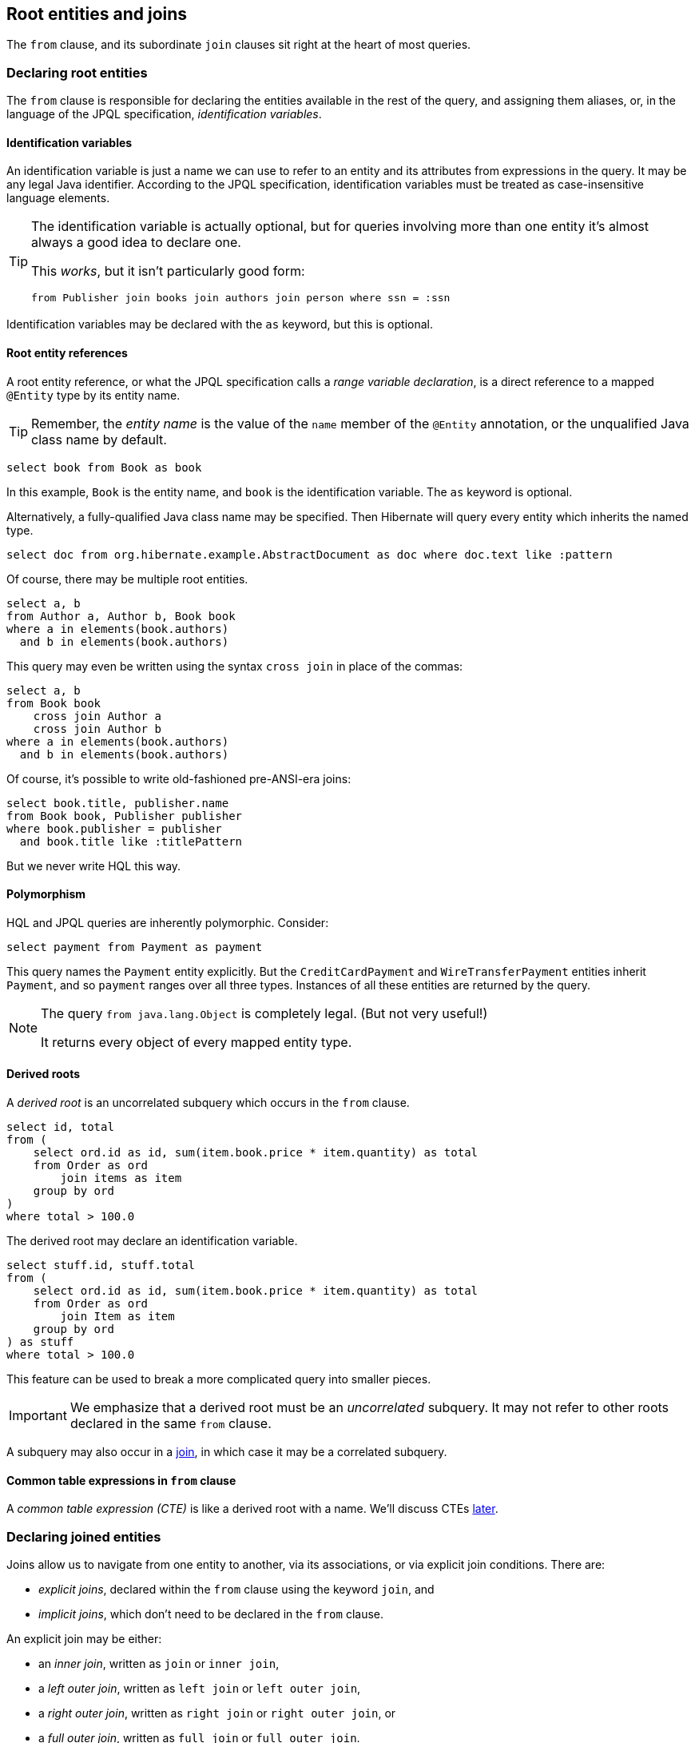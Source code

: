 [[root-entities-and-joins]]
== Root entities and joins

The `from` clause, and its subordinate `join` clauses sit right at the heart of most queries.

[[from-clause]]
=== Declaring root entities

The `from` clause is responsible for declaring the entities available in the rest of the query, and assigning them aliases, or, in the language of the JPQL specification, _identification variables_.

[[identification-variables]]
==== Identification variables

An identification variable is just a name we can use to refer to an entity and its attributes from expressions in the query.
It may be any legal Java identifier.
According to the JPQL specification, identification variables must be treated as case-insensitive language elements.

[TIP]
====
The identification variable is actually optional, but for queries involving more than one entity it's almost always a good idea to declare one.

This _works_, but it isn't particularly good form:
[source,hql]
----
from Publisher join books join authors join person where ssn = :ssn
----
====

Identification variables may be declared with the `as` keyword, but this is optional.

[[root-reference]]
==== Root entity references

A root entity reference, or what the JPQL specification calls a _range variable declaration_, is a direct reference to a mapped `@Entity` type by its entity name.

[TIP]
====
Remember, the _entity name_ is the value of the `name` member of the `@Entity` annotation, or the unqualified Java class name by default.
====

[[root-reference-jpql-example]]
[source, hql]
----
select book from Book as book
----

In this example, `Book` is the entity name, and `book` is the identification variable.
The `as` keyword is optional.

Alternatively, a fully-qualified Java class name may be specified.
Then Hibernate will query every entity which inherits the named type.

[[root-reference-jpql-fqn-example]]
[source, hql]
----
select doc from org.hibernate.example.AbstractDocument as doc where doc.text like :pattern
----

Of course, there may be multiple root entities.

[[multiple-root-reference-jpql-example]]
[source, hql]
----
select a, b
from Author a, Author b, Book book
where a in elements(book.authors)
  and b in elements(book.authors)
----

This query may even be written using the syntax `cross join` in place of the commas:

[[cross-join-jpql-example]]
[source, hql]
----
select a, b
from Book book
    cross join Author a
    cross join Author b
where a in elements(book.authors)
  and b in elements(book.authors)
----

Of course, it's possible to write old-fashioned pre-ANSI-era joins:

[source, hql]
----
select book.title, publisher.name
from Book book, Publisher publisher
where book.publisher = publisher
  and book.title like :titlePattern
----

But we never write HQL this way.

[[polymorphism]]
==== Polymorphism

HQL and JPQL queries are inherently polymorphic.
Consider:

[[polymorphism-example]]
[source, hql]
----
select payment from Payment as payment
----

This query names the `Payment` entity explicitly.
But the `CreditCardPayment` and `WireTransferPayment` entities inherit `Payment`, and so `payment` ranges over all three types.
Instances of all these entities are returned by the query.

[NOTE]
====
The query `from java.lang.Object` is completely legal. (But not very useful!)

It returns every object of every mapped entity type.
====

// This behavior may be slightly adjusted using the `@Polymorphism` annotation.
//
// See <<chapters/domain/inheritance.adoc#entity-inheritance-polymorphism>> for more.

[[derived-root]]
==== Derived roots

A _derived root_ is an uncorrelated subquery which occurs in the `from` clause.

[[derived-root-example]]
[source, hql]
----
select id, total
from (
    select ord.id as id, sum(item.book.price * item.quantity) as total
    from Order as ord
        join items as item
    group by ord
)
where total > 100.0
----

The derived root may declare an identification variable.

[source, hql]
----
select stuff.id, stuff.total
from (
    select ord.id as id, sum(item.book.price * item.quantity) as total
    from Order as ord
        join Item as item
    group by ord
) as stuff
where total > 100.0
----

This feature can be used to break a more complicated query into smaller pieces.

[IMPORTANT]
====
We emphasize that a derived root must be an _uncorrelated_ subquery.
It may not refer to other roots declared in the same `from` clause.
====

A subquery may also occur in a <<join-derived, join>>, in which case it may be a correlated subquery.

[[from-cte]]
==== Common table expressions in `from` clause

A _common table expression (CTE)_ is like a derived root with a name.
We'll discuss CTEs <<with-cte,later>>.

[[join]]
=== Declaring joined entities

Joins allow us to navigate from one entity to another, via its associations, or via explicit join conditions.
There are:

- _explicit joins_, declared within the `from` clause using the keyword ``join``, and
- _implicit joins_, which don't need to be declared in the `from` clause.

An explicit join may be either:

* an _inner join_, written as `join` or `inner join`,
* a _left outer join_, written as `left join` or `left outer join`,
* a _right outer join_, written as `right join` or `right outer join`, or
* a _full outer join_, written as `full join` or `full outer join`.

[[root-join]]
==== Explicit root joins

An explicit root join works just like an ANSI-style join in SQL.

[[explicit-root-join-example]]
[source, hql]
----
select book.title, publisher.name
from Book book
    join Publisher publisher
        on book.publisher = publisher
where book.title like :titlePattern
----

The join condition is written out explicitly in the `on` clause.

[NOTE]
====
This looks nice and familiar, but it's _not_ the most common sort of join in HQL or JPQL.
====

[[explicit-join]]
==== Explicit association joins

Every explicit association join specifies an entity attribute to be joined.
The specified attribute:

* is usually a `@OneToMany`, `@ManyToMany`, `@OneToOne`, or `@ManyToOne` association, but
* it could be an `@ElementCollection`, and
* it might even be an attribute of embeddable type.

In the case of an association or collection, the generated SQL will have a join of the same type.
(For a many-to-many association it will have _two_ joins.)
In the case of an embedded attribute, the join is purely logical and does not result in a join in the generated SQL.

An explicit join may assign an identification variable to the joined entity.

[[explicit-inner-join-example]]
[source, hql]
----
from Book as book
    join book.publisher as publisher
    join book.authors as author
where book.title like :titlePattern
select book.title, author.name, publisher.name
----

For an outer join, we must write our query to accommodate the possibility that the joined association is missing.

[[explicit-outer-join-example]]
[source, hql]
----
from Book as book
    left join book.publisher as publisher
    join book.authors as author
where book.title like :titlePattern
select book.title, author.name, ifnull(publisher.name, '-')
----

For further information about collection-valued association references, see <<collection-valued-associations>>.

[[explicit-join-conditions]]
==== Explicit association joins with join conditions

The `with` or `on` clause allows explicit qualification of the join conditions.

[NOTE]
====
The specified join conditions are _added_ to the join conditions specified by the foreign key association.
That's why, historically, HQL uses the keword `with` here:
"with" emphasizes that the new condition doesn't _replace_ the original join conditions.

The `with` keyword is specific to Hibernate. JPQL uses `on`.
====

Join conditions occurring in the `with` or `on` clause are added to the `on` clause in the generated SQL.

[[explicit-join-with-example]]
[source, hql]
----
from Book as book
    left join book.publisher as publisher
        with publisher.closureDate is not null
    left join book.authors as author
        with author.type <> COLLABORATION
where book.title like :titlePattern
select book.title, author.name, publisher.name
----

// The following query is arguably less clear, but it's semantically identical:
//
// [[explicit-join-jpql-on-example]]
// [source, hql]
// ----
// from Book as book
//     left join book.publisher as publisher
//         on publisher.closureDate is not null
//     left join book.authors as author
//         on author.type <> COLLABORATION
// where book.title like :titlePattern
// select book.title, author.name, publisher.name
// ----

[[explicit-fetch-join]]
==== Association fetching

A _fetch join_  overrides the laziness of a given association, specifying that the association should be fetched with a SQL join.
The join may be an inner or outer join.

* A `join fetch`, or, more explicitly, `inner join fetch`, only returns base entities with an associated entity.
* A `left join fetch`, or—for lovers of verbosity—``left outer join fetch``, returns all the base entities, including those which have no associated joined entity.

[IMPORTANT]
====
This is one of the most important features of Hibernate.
To achieve acceptable performance with HQL, you'll need to use `join fetch` quite often.
Without it, you'll quickly run into the dreaded "n+1 selects" problem.
====

For example, if `Person` has a one-to-many association named `phones`, the use of `join fetch` in the following query specifies that the collection elements should be fetched in the same SQL query:

[[explicit-fetch-join-example]]
[source, hql]
----
select book
from Book as book
    left join fetch book.publisher
    join fetch book.authors
----

In this example, we used a left outer join for `book.publisher` because we also wanted to obtain books with no publisher, but a regular inner join for `book.authors` because every book has at least one author.

A query may have more than one fetch join, but be aware that:

* it's perfectly safe to fetch several to-one associations in series or parallel in a single query, and
* a single series of _nested_ fetch joins is also fine, but
* fetching multiple collections or to-many associations in _parallel_ results in a Cartesian product at the database level, and might exhibit very poor performance.

HQL doesn't disallow it, but it's usually a bad idea to apply a restriction to a ``join fetch``ed entity, since the elements of the fetched collection would be incomplete.
Indeed, it's best to avoid even assigning an identification variable to a fetched joined entity except for the purpose of specifying a nested fetch join.

[IMPORTANT]
====
Fetch joins should usually be avoided in limited or paged queries.
This includes:

- queries executed with limits specified via the `setFirstResult()` and `setMaxResults()` methods of `Query`, or
- queries with a limit or offset declared in HQL, described below in <<limit-offset>>.

Nor should they be used with the `scroll()` and `stream()` methods of the `Query` interface.
====

Fetch joins are disallowed in subqueries, where they would make no sense.

[[join-treat]]
==== Joins with typecasts

An explicit join may narrow the type of the joined entity using `treat()`.

[[join-treat-example]]
[source, hql]
----
from Order as ord
    join treat(ord.payments as CreditCardPayment) as ccp
where length(ccp.cardNumber) between 16 and 20
select ord.id, ccp.cardNumber, ccp.amount
----

Here, the identification variable `ccp` declared to the right of `treat()` has the narrowed type `CreditCardPayment`, instead of the declared type `Payment`.
This allows the attribute `cardNumber` declared by the subtype `CreditCardPayment` to be referenced in the rest of the query.

See <<functions-typecasts>> for more information about `treat()`.

[[join-derived]]
==== Subqueries in joins

A `join` clause may contain a subquery, either:

- an uncorrelated subquery, which is almost the same as a <<derived-root,derived root>>, except that it may have an `on` restriction, or
- a _lateral join_, which is a correlated subquery, and may refer to other roots declared earlier in the same `from` clause.

The `lateral` keyword just distinguishes the two cases.

[[derived-join-example]]
[source, hql]
----
from Phone as phone
    left join (
        select call.duration as duration, call.phone.id as cid
        from Call as call
        order by call.duration desc
        limit 1
    ) as longest on cid = phone.id
where phone.number = :phoneNumber
select longest.duration
----

This query may also be expressed using a `lateral` join:

[source, hql]
----
from Phone as phone
    left join lateral (
       select call.duration as duration
       from phone.calls as call
       order by call.duration desc
       limit 1
    ) as longest
where phone.number = :phoneNumber
select longest.duration
----

A lateral join may be an inner or left outer join, but not a right join, nor a full join.

[TIP]
====
Traditional SQL doesn't allow correlated subqueries in the `from` clause.
A lateral join is essentially just that, but with a different syntax to what you might expect.

On some databases, `join lateral` is written `cross apply`.
And on Postgres it's plain `lateral`, without `join`.

It's almost as if they're _deliberately trying_ to confuse us.
====

Lateral joins are particularly useful for computing top-N elements of multiple groups.

[IMPORTANT]
====
Most databases support some flavor of `join lateral`, and Hibernate emulates the feature for databases which don't.
But emulation is neither very efficient, nor does it support all possible query shapes, so it's important to test on your target database.
====

[[implicit-join]]
==== Implicit association joins (path expressions)

It's not necessary to explicitly `join` every entity that occurs in a query.
Instead, entity associations may be _navigated_, just like in Java:

* if an attribute is of embedded type, or is a to-one association, it may be further navigated, but
* if an attribute is of basic type, it is considered terminal, and may not be further navigated, and
* if an attribute is collection-valued, or is a to-many association, it may be navigated, but only with the help of `value()`, `element()`, or `key()`.

It's clear that:

* A path expression like `author.name` with only two elements just refers to state held directly by an entity with an alias `author` defined in `from` or `join`.
* But a longer path expression, for example, `author.person.name`, might refer to state held by an associated entity.
(Alternatively, it might refer to state held by an embedded class.)

In the second case, Hibernate with automatically add a join to the generated SQL if necessary.

[[implicit-join-example]]
[source, hql]
----
from Book as book
where book.publisher.name like :pubName
----

As in this example, implicit joins usually appear outside the `from` clause of the HQL query.
However, they always affect the `from` clause of the SQL query.

The example above is equivalent to:

[[implicit-join-alt]]
[source, hql]
[%unbreakable]
----
select book
from Book as book
    join book.publisher as pub
where pub.name like :pubName
----

Note that:

* Implicit joins are always treated as inner joins.
* Multiple occurrences of the same implicit join always refer to the same SQL join.

This query:

[[implicit-join-alias-example]]
[source, hql]
----
select book
from Book as book
where book.publisher.name like :pubName
  and book.publisher.closureDate is null
----

results in just one SQL join, and is just a different way to write:

[[implicit-join-alias-alt]]
[source, hql]
----
select book
from Book as book
    join book.publisher as pub
where pub.name like :pubName
  and pub.closureDate is null
----

[[collection-valued-associations]]
==== Joining collections and many-valued associations

When a join involves a collection or many-valued association, the declared identification variable refers to the _elements_ of the collection, that is:

- to the elements of a `Set`,
- to the elements of a `List`, not to their indices in the list, or
- to the values of a `Map`, not to their keys.

[[collection-valued-associations-example]]
[source, hql]
----
select publisher.name, author.name
from Publisher as publisher
    join publisher.books as book
    join book.authors as author
where author.name like :namePattern
----

In this example, the identification variable `author` is of type `Author`, the element type of the list `Book.authors`.
But if we need to refer to the index of an `Author` in the list, we need some extra syntax.

You might recall that we mentioned <<list-functions>> and <<map-functions>> a bit earlier.
These functions may be applied to the identification variable declared in a collection join or many-valued association join.

[cols="12,20,~,~"]
|===
| Function | Applies to | Interpretation | Notes

| `value()` or `element()` | Any collection | The collection element or map entry value
| Often optional.
| `index()` | Any `List` with an index column | The index of the element in the list
| For backward compatibility, it's also an alternative to ``key()``, when applied to a map.
| `key()` | Any `Map` | The key of the entry in the map | If the key is of entity type, it may be further navigated.
| `entry()` | Any `Map` | The map entry, that is, the `Map.Entry` of key and value.
| Only legal as a terminal path, and only allowed in the `select` clause.
|===

In particular, `index()` and `key()` obtain a reference to a list index or map key.

[[collection-qualification-example]]
[source, hql]
[%unbreakable]
----
select book.title, author.name, index(author)
from Book as book
    join book.authors as author
----
[source, hql]
[%unbreakable]
----
select publisher.name, leadAuthor.name
from Publisher as publisher
    join publisher.books as book
    join book.authors as leadAuthor
where leadAuthor.name like :namePattern
  and index(leadAuthor) == 0
----


[[implicit-collection-join]]
==== Implicit joins involving collections

A path expression like `book.authors.name` is not considered legal.
We can't just navigate a many-valued association with this syntax.

Instead, the functions `element()`, `index()`, `key()`, and `value()` may be applied to a path expression to express an implicit join.
So we must write `element(book.authors).name` or `index(book.authors)`.

[[collection-implicit-join-example]]
[source, hql]
----
select book.title, element(book.authors).name, index(book.authors)
from Book book
----

An element of an indexed collection (an array, list, or map) may even be identified using the index operator:

[[collection-index-operator-example]]
[source, hql]
----
select publisher.name, book.authors[0].name
from Publisher as publisher
    join publisher.books as book
where book.authors[0].name like :namePattern
----
